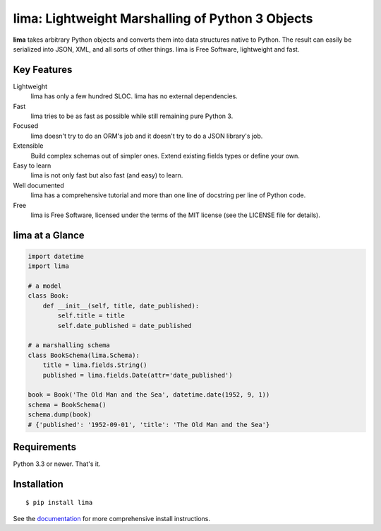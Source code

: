 =================================================
lima: Lightweight Marshalling of Python 3 Objects
=================================================

|pypi_package| |build_status| |doc_status|

**lima** takes arbitrary Python objects and converts them into data structures
native to Python. The result can easily be serialized into JSON, XML, and all
sorts of other things. lima is Free Software, lightweight and fast.


Key Features
============

Lightweight
    lima has only a few hundred SLOC. lima has no external dependencies.

Fast
    lima tries to be as fast as possible while still remaining pure Python 3.

Focused
    lima doesn't try to do an ORM's job and it doesn't try to do a JSON
    library's job.

Extensible
    Build complex schemas out of simpler ones. Extend existing fields types or
    define your own.

Easy to learn
    lima is not only fast but also fast (and easy) to learn.

Well documented
    lima has a comprehensive tutorial and more than one line of docstring per
    line of Python code.

Free
    lima is Free Software, licensed under the terms of the MIT license (see the
    LICENSE file for details).


lima at a Glance
================

.. code-block:: python

    import datetime
    import lima

    # a model
    class Book:
        def __init__(self, title, date_published):
            self.title = title
            self.date_published = date_published

    # a marshalling schema
    class BookSchema(lima.Schema):
        title = lima.fields.String()
        published = lima.fields.Date(attr='date_published')

    book = Book('The Old Man and the Sea', datetime.date(1952, 9, 1))
    schema = BookSchema()
    schema.dump(book)
    # {'published': '1952-09-01', 'title': 'The Old Man and the Sea'}


Requirements
============

Python 3.3 or newer. That's it.


Installation
============

::

  $ pip install lima

See the `documentation`_  for more comprehensive install instructions.


.. |pypi_package| image:: https://badge.fury.io/py/lima.svg
    :target: https://badge.fury.io/py/lima
    :alt: PyPi Package

.. |build_status| image:: https://travis-ci.org/b6d/lima.svg?branch=develop
    :target: https://travis-ci.org/b6d/lima
    :alt: Build Status

.. |doc_status| image:: https://readthedocs.org/projects/lima/badge/
    ?version=latest
    :target: https://readthedocs.org/projecs/lima/?badge=latest
    :alt: Documentation Status

.. _documentation: https://lima.readthedocs.org/en/latest/
